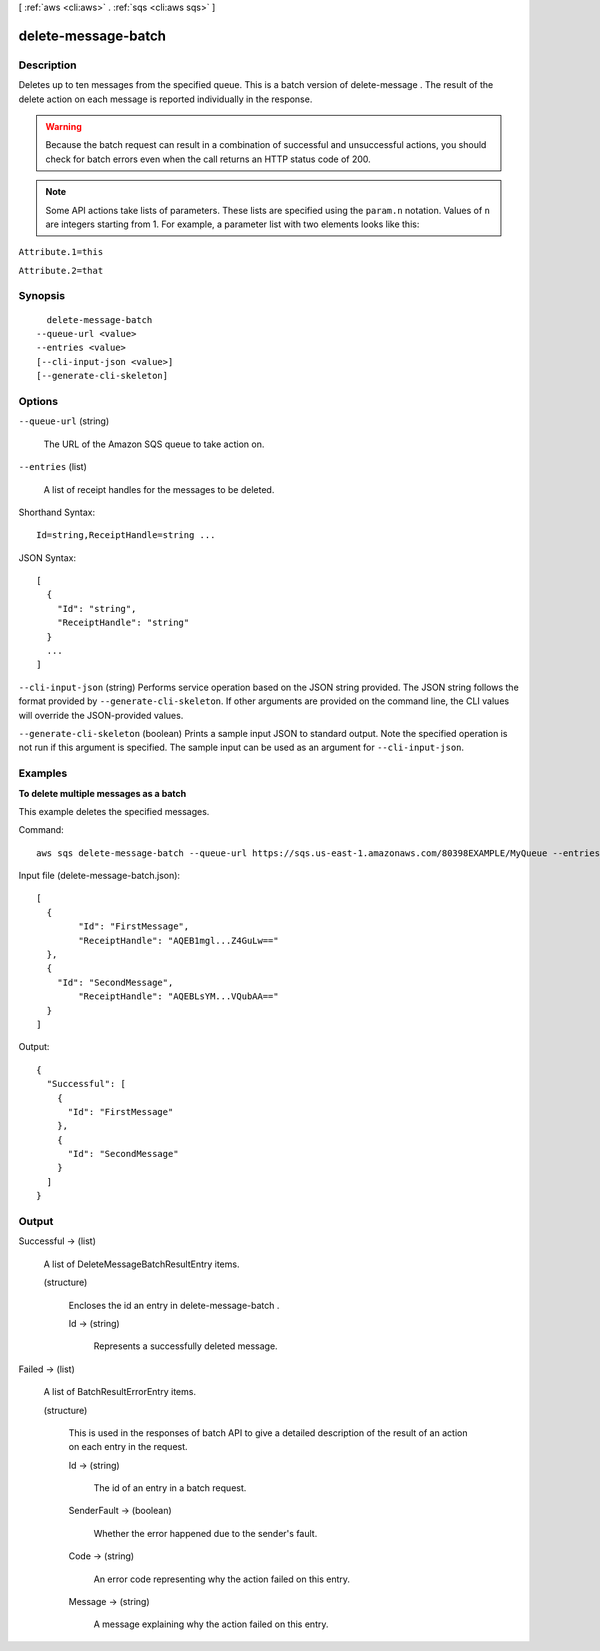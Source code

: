 [ :ref:`aws <cli:aws>` . :ref:`sqs <cli:aws sqs>` ]

.. _cli:aws sqs delete-message-batch:


********************
delete-message-batch
********************



===========
Description
===========



Deletes up to ten messages from the specified queue. This is a batch version of  delete-message . The result of the delete action on each message is reported individually in the response.

 

.. warning::

   

  Because the batch request can result in a combination of successful and unsuccessful actions, you should check for batch errors even when the call returns an HTTP status code of 200. 

   

 

.. note::

  Some API actions take lists of parameters. These lists are specified using the ``param.n`` notation. Values of ``n`` are integers starting from 1. For example, a parameter list with two elements looks like this: 

 

``Attribute.1=this`` 

 

``Attribute.2=that`` 



========
Synopsis
========

::

    delete-message-batch
  --queue-url <value>
  --entries <value>
  [--cli-input-json <value>]
  [--generate-cli-skeleton]




=======
Options
=======

``--queue-url`` (string)


  The URL of the Amazon SQS queue to take action on.

  

``--entries`` (list)


  A list of receipt handles for the messages to be deleted.

  



Shorthand Syntax::

    Id=string,ReceiptHandle=string ...




JSON Syntax::

  [
    {
      "Id": "string",
      "ReceiptHandle": "string"
    }
    ...
  ]



``--cli-input-json`` (string)
Performs service operation based on the JSON string provided. The JSON string follows the format provided by ``--generate-cli-skeleton``. If other arguments are provided on the command line, the CLI values will override the JSON-provided values.

``--generate-cli-skeleton`` (boolean)
Prints a sample input JSON to standard output. Note the specified operation is not run if this argument is specified. The sample input can be used as an argument for ``--cli-input-json``.



========
Examples
========

**To delete multiple messages as a batch**

This example deletes the specified messages.

Command::

  aws sqs delete-message-batch --queue-url https://sqs.us-east-1.amazonaws.com/80398EXAMPLE/MyQueue --entries file://delete-message-batch.json

Input file (delete-message-batch.json)::

  [
    {
	  "Id": "FirstMessage",
	  "ReceiptHandle": "AQEB1mgl...Z4GuLw=="
    },
    {
      "Id": "SecondMessage",
	  "ReceiptHandle": "AQEBLsYM...VQubAA=="
    }
  ]

Output::

  {
    "Successful": [
      {
        "Id": "FirstMessage"
      },
      {
        "Id": "SecondMessage"
      }
    ]
  }

======
Output
======

Successful -> (list)

  

  A list of  DeleteMessageBatchResultEntry items.

  

  (structure)

    

    Encloses the id an entry in  delete-message-batch .

    

    Id -> (string)

      

      Represents a successfully deleted message.

      

      

    

  

Failed -> (list)

  

  A list of  BatchResultErrorEntry items.

  

  (structure)

    

    This is used in the responses of batch API to give a detailed description of the result of an action on each entry in the request.

    

    Id -> (string)

      

      The id of an entry in a batch request.

      

      

    SenderFault -> (boolean)

      

      Whether the error happened due to the sender's fault.

      

      

    Code -> (string)

      

      An error code representing why the action failed on this entry.

      

      

    Message -> (string)

      

      A message explaining why the action failed on this entry.

      

      

    

  

